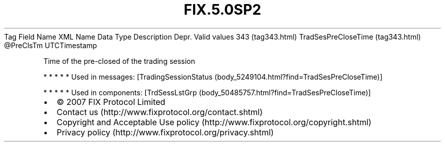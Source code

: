.TH FIX.5.0SP2 "" "" "Tag #343"
Tag
Field Name
XML Name
Data Type
Description
Depr.
Valid values
343 (tag343.html)
TradSesPreCloseTime (tag343.html)
\@PreClsTm
UTCTimestamp
.PP
Time of the pre-closed of the trading session
.PP
   *   *   *   *   *
Used in messages:
[TradingSessionStatus (body_5249104.html?find=TradSesPreCloseTime)]
.PP
   *   *   *   *   *
Used in components:
[TrdSessLstGrp (body_50485757.html?find=TradSesPreCloseTime)]

.PD 0
.P
.PD

.PP
.PP
.IP \[bu] 2
© 2007 FIX Protocol Limited
.IP \[bu] 2
Contact us (http://www.fixprotocol.org/contact.shtml)
.IP \[bu] 2
Copyright and Acceptable Use policy (http://www.fixprotocol.org/copyright.shtml)
.IP \[bu] 2
Privacy policy (http://www.fixprotocol.org/privacy.shtml)
